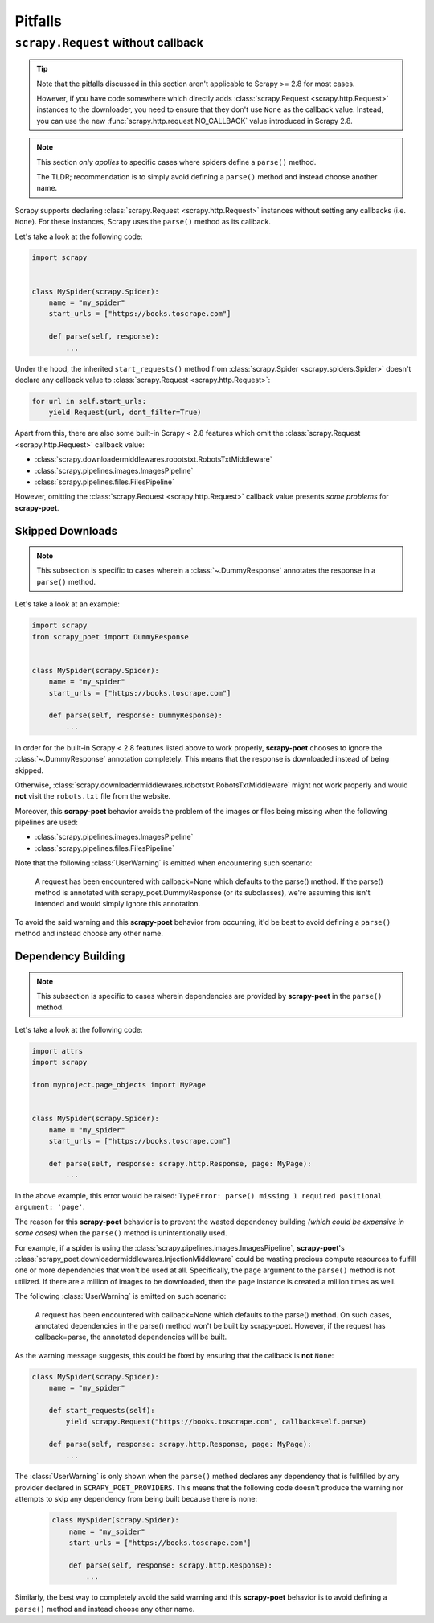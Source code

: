 .. _pitfalls:

========
Pitfalls
========

``scrapy.Request`` without callback
===================================

.. tip::

    Note that the pitfalls discussed in this section aren't applicable to
    Scrapy >= 2.8 for most cases.

    However, if you have code somewhere which directly adds 
    :class:`scrapy.Request <scrapy.http.Request>` instances to the downloader,
    you need to ensure that they don't use ``None`` as the callback value.
    Instead, you can use the new :func:`scrapy.http.request.NO_CALLBACK`
    value introduced in Scrapy 2.8.

.. note::

    This section *only applies* to specific cases where spiders define a
    ``parse()`` method.

    The TLDR; recommendation is to simply avoid defining a ``parse()`` method
    and instead choose another name.

Scrapy supports declaring :class:`scrapy.Request <scrapy.http.Request>` instances
without setting any callbacks (i.e. ``None``). For these instances, Scrapy uses
the ``parse()`` method as its callback.

Let's take a look at the following code:

.. code-block:: python

    import scrapy


    class MySpider(scrapy.Spider):
        name = "my_spider"
        start_urls = ["https://books.toscrape.com"]

        def parse(self, response):
            ...

Under the hood, the inherited ``start_requests()`` method from
:class:`scrapy.Spider <scrapy.spiders.Spider>` doesn't declare any callback
value to :class:`scrapy.Request <scrapy.http.Request>`:

.. code-block:: python

    for url in self.start_urls:
        yield Request(url, dont_filter=True)

Apart from this, there are also some built-in Scrapy < 2.8 features which omit
the :class:`scrapy.Request <scrapy.http.Request>` callback value:

* :class:`scrapy.downloadermiddlewares.robotstxt.RobotsTxtMiddleware`
* :class:`scrapy.pipelines.images.ImagesPipeline`
* :class:`scrapy.pipelines.files.FilesPipeline`

However, omitting the :class:`scrapy.Request <scrapy.http.Request>` callback
value presents *some problems* for **scrapy-poet**. 

Skipped Downloads
-----------------

.. note::

    This subsection is specific to cases wherein a
    :class:`~.DummyResponse` annotates the response in a ``parse()``
    method.

Let's take a look at an example:

.. code-block:: python

    import scrapy
    from scrapy_poet import DummyResponse


    class MySpider(scrapy.Spider):
        name = "my_spider"
        start_urls = ["https://books.toscrape.com"]

        def parse(self, response: DummyResponse):
            ...

In order for the built-in Scrapy < 2.8 features listed above to work properly,
**scrapy-poet** chooses to ignore the :class:`~.DummyResponse`
annotation completely. This means that the response is downloaded instead of
being skipped.

Otherwise, :class:`scrapy.downloadermiddlewares.robotstxt.RobotsTxtMiddleware`
might not work properly and would **not** visit the ``robots.txt`` file from the
website.

Moreover, this **scrapy-poet** behavior avoids the problem of the images or files
being missing when the following pipelines are used:

* :class:`scrapy.pipelines.images.ImagesPipeline`
* :class:`scrapy.pipelines.files.FilesPipeline`

Note that the following :class:`UserWarning` is emitted when encountering such
scenario:

    A request has been encountered with callback=None which
    defaults to the parse() method. If the parse() method is
    annotated with scrapy_poet.DummyResponse (or its subclasses),
    we're assuming this isn't intended and would simply ignore
    this annotation.

To avoid the said warning and this **scrapy-poet** behavior from occurring, it'd
be best to avoid defining a ``parse()`` method and instead choose any other name.

Dependency Building
-------------------
.. note::

    This subsection is specific to cases wherein dependencies are provided by
    **scrapy-poet** in the ``parse()`` method.

Let's take a look at the following code:

.. code-block:: python

    import attrs
    import scrapy

    from myproject.page_objects import MyPage


    class MySpider(scrapy.Spider):
        name = "my_spider"
        start_urls = ["https://books.toscrape.com"]

        def parse(self, response: scrapy.http.Response, page: MyPage):
            ...

In the above example, this error would be raised: ``TypeError: parse() missing 1
required positional argument: 'page'``. 

The reason for this **scrapy-poet** behavior is to prevent the wasted dependency
building *(which could be expensive in some cases)* when the ``parse()`` method
is unintentionally used.

For example, if a spider is using the :class:`scrapy.pipelines.images.ImagesPipeline`,
**scrapy-poet**'s :class:`scrapy_poet.downloadermiddlewares.InjectionMiddleware`
could be wasting precious compute resources to fulfill one or more dependencies
that won't be used at all. Specifically, the ``page`` argument to the ``parse()``
method is not utilized. If there are a million of images to be downloaded, then
the ``page`` instance is created a million times as well.

The following :class:`UserWarning` is emitted on such scenario:

    A request has been encountered with callback=None which
    defaults to the parse() method. On such cases, annotated
    dependencies in the parse() method won't be built by
    scrapy-poet. However, if the request has callback=parse,
    the annotated dependencies will be built.

As the warning message suggests, this could be fixed by ensuring that the callback
is **not** ``None``:

.. code-block:: python

    class MySpider(scrapy.Spider):
        name = "my_spider"

        def start_requests(self):
            yield scrapy.Request("https://books.toscrape.com", callback=self.parse)

        def parse(self, response: scrapy.http.Response, page: MyPage):
            ...

The :class:`UserWarning` is only shown when the ``parse()`` method declares any
dependency that is fullfilled by any provider declared in ``SCRAPY_POET_PROVIDERS``.
This means that the following code doesn't produce the warning nor attempts to
skip any dependency from being built because there is none:

    .. code-block:: python

        class MySpider(scrapy.Spider):
            name = "my_spider"
            start_urls = ["https://books.toscrape.com"]

            def parse(self, response: scrapy.http.Response):
                ...

Similarly, the best way to completely avoid the said warning and this **scrapy-poet**
behavior is to avoid defining a ``parse()`` method and instead choose any other name.
